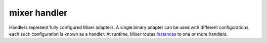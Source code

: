 mixer handler
==============================================

Handlers represent fully configured Mixer adapters. A single binary
adapter can be used with different configurations, each such
configuration is known as a handler. At runtime, Mixer routes
`instances </docs/reference/glossary/#mixer-instance>`_ to one or more
handlers.
